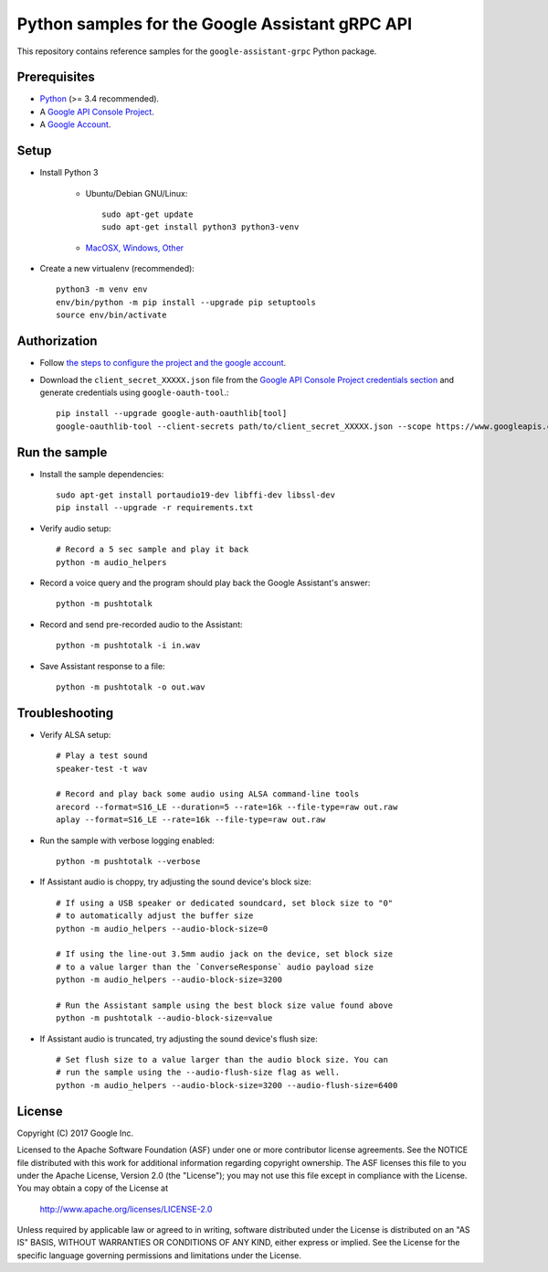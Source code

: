 Python samples for the Google Assistant gRPC API
================================================

This repository contains reference samples for the ``google-assistant-grpc`` Python package.

Prerequisites
-------------

- `Python <https://www.python.org/>`_ (>= 3.4 recommended).
- A `Google API Console Project <https://console.developers.google.com>`_.
- A `Google Account <https://myaccount.google.com/>`_.

Setup
-----

- Install Python 3

    - Ubuntu/Debian GNU/Linux::

        sudo apt-get update
        sudo apt-get install python3 python3-venv
	
    - `MacOSX, Windows, Other <https://www.python.org/downloads/>`_

- Create a new virtualenv (recommended)::

    python3 -m venv env
    env/bin/python -m pip install --upgrade pip setuptools
    source env/bin/activate

Authorization
-------------

- Follow `the steps to configure the project and the google account <https://developers.google.com/assistant/sdk/prototype/getting-started-other-platforms/config-dev-project-and-account>`_.


- Download the ``client_secret_XXXXX.json`` file from the `Google API Console Project credentials section <https://console.developers.google.com/apis/credentials>`_ and generate credentials using ``google-oauth-tool``.::

    pip install --upgrade google-auth-oauthlib[tool]
    google-oauthlib-tool --client-secrets path/to/client_secret_XXXXX.json --scope https://www.googleapis.com/auth/assistant-sdk-prototype --save

Run the sample
--------------

- Install the sample dependencies::

    sudo apt-get install portaudio19-dev libffi-dev libssl-dev
    pip install --upgrade -r requirements.txt

-  Verify audio setup::

    # Record a 5 sec sample and play it back
    python -m audio_helpers

- Record a voice query and the program should play back the Google Assistant's answer::

    python -m pushtotalk

-  Record and send pre-recorded audio to the Assistant::

    python -m pushtotalk -i in.wav

- Save Assistant response to a file::

    python -m pushtotalk -o out.wav

Troubleshooting
---------------

- Verify ALSA setup::

    # Play a test sound
    speaker-test -t wav

    # Record and play back some audio using ALSA command-line tools
    arecord --format=S16_LE --duration=5 --rate=16k --file-type=raw out.raw
    aplay --format=S16_LE --rate=16k --file-type=raw out.raw

- Run the sample with verbose logging enabled::

    python -m pushtotalk --verbose

- If Assistant audio is choppy, try adjusting the sound device's block size::

    # If using a USB speaker or dedicated soundcard, set block size to "0"
    # to automatically adjust the buffer size
    python -m audio_helpers --audio-block-size=0

    # If using the line-out 3.5mm audio jack on the device, set block size
    # to a value larger than the `ConverseResponse` audio payload size
    python -m audio_helpers --audio-block-size=3200

    # Run the Assistant sample using the best block size value found above
    python -m pushtotalk --audio-block-size=value

- If Assistant audio is truncated, try adjusting the sound device's flush size::

    # Set flush size to a value larger than the audio block size. You can
    # run the sample using the --audio-flush-size flag as well.
    python -m audio_helpers --audio-block-size=3200 --audio-flush-size=6400

License
-------

Copyright (C) 2017 Google Inc.

Licensed to the Apache Software Foundation (ASF) under one or more contributor
license agreements.  See the NOTICE file distributed with this work for
additional information regarding copyright ownership.  The ASF licenses this
file to you under the Apache License, Version 2.0 (the "License"); you may not
use this file except in compliance with the License.  You may obtain a copy of
the License at

  http://www.apache.org/licenses/LICENSE-2.0

Unless required by applicable law or agreed to in writing, software
distributed under the License is distributed on an "AS IS" BASIS, WITHOUT
WARRANTIES OR CONDITIONS OF ANY KIND, either express or implied.  See the
License for the specific language governing permissions and limitations under
the License.
